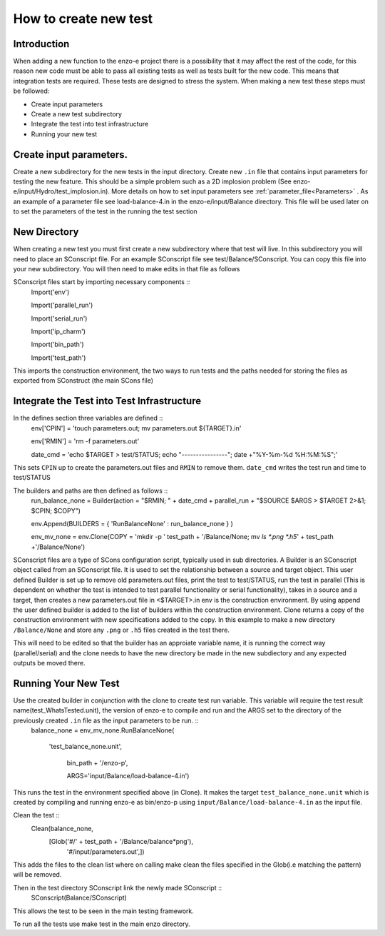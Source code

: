 ----------------------
How to create new test
----------------------

.. _new_test:

Introduction
============

When adding a new function to the enzo-e project there is a possibility that it may affect the rest of the code, for this reason new code must be able to pass all existing tests as well as tests built for the new code. This means that integration tests are required. These tests are designed to stress the system. When making a new test these steps must be followed:

* Create input parameters
* Create a new test subdirectory
* Integrate the test into test infrastructure
* Running your new test


Create input parameters.
========================


Create a new subdirectory for the new tests in the input directory. Create new ``.in`` file that contains input parameters for testing the new feature. This should be a simple problem such as a 2D implosion problem (See enzo-e/input/Hydro/test_implosion.in). More details on how to set input parameters see :ref:`parameter_file<Parameters>` . As an example of a parameter file see load-balance-4.in in the enzo-e/input/Balance directory. This file will be used later on to set the parameters of the test in the running the test section

New Directory
=============

When creating a new test you must first create a new subdirectory where that test will live. In this subdirectory you will need to place an SConscript file. For an example SConscript file see test/Balance/SConscript. You can copy this file into your new subdirectory. You will then need to make edits in that file as follows

SConscript files start by importing necessary components ::
  Import('env')

  Import('parallel_run')

  Import('serial_run')

  Import('ip_charm')

  Import('bin_path')

  Import('test_path')

This imports the construction environment, the two ways to run tests and the paths needed for storing the files as exported from SConstruct (the main SCons file)


Integrate the Test into Test Infrastructure
===========================================

In the defines section three variables are defined ::
  env['CPIN'] = 'touch parameters.out; mv parameters.out ${TARGET}.in'

  env['RMIN'] = 'rm -f parameters.out'

  date_cmd = 'echo $TARGET > test/STATUS; echo "----------------"; date +"%Y-%m-%d %H:%M:%S";'

This sets ``CPIN`` up to create the parameters.out files and ``RMIN`` to remove them. ``date_cmd`` writes the test run and time to test/STATUS


The builders and paths are then defined as follows ::
  run_balance_none = Builder(action = "$RMIN; " + date_cmd + parallel_run + "$SOURCE $ARGS > $TARGET 2>&1; $CPIN; $COPY")

  env.Append(BUILDERS = { 'RunBalanceNone' : run_balance_none } )

  env_mv_none = env.Clone(COPY = 'mkdir -p ' test_path + '/Balance/None; mv `ls *.png *.h5`' + test_path +'/Balance/None')


SConscript files are a type of SCons configuration script, typically used in sub directories.
A Builder is an SConscript object called from an SConscript file. It is used to set the relationship between a source and target object. This user defined Builder is set up to remove old parameters.out files, print the test to test/STATUS, run the test in parallel (This is dependent on whether the test is intended to test parallel functionality or serial functionality), takes in a source and a target, then creates a new parameters.out file in <$TARGET>.in
env is the construction environment. By using append the user defined builder is added to the list of builders within the construction environment.
Clone returns a copy of the construction environment with new specifications added to the copy. In this example to make a new directory ``/Balance/None`` and store any ``.png`` or ``.h5`` files created in the test there.

This will need to be edited so that the builder has an approiate variable name, it is running the correct way (parallel/serial) and the clone needs to have the new directory be made in the new subdiectory and any expected outputs be moved there.

Running Your New Test
=====================

Use the created builder in conjunction with the clone to create test run variable. This variable will require the test result name(test_WhatsTested.unit), the version of enzo-e to compile and run and the ARGS set to the directory of the previously created ``.in`` file as the input parameters to be run. ::
  balance_none = env_mv_none.RunBalanceNone(

    'test_balance_none.unit',

     bin_path + '/enzo-p',

     ARGS='input/Balance/load-balance-4.in')

This runs the test in the environment specified above (in Clone). It makes the target ``test_balance_none.unit`` which is created by compiling and running enzo-e as bin/enzo-p using ``input/Balance/load-balance-4.in`` as the input file.
     
Clean the test ::
  Clean(balance_none,
        [Glob('#/' + test_path + '/Balance/balance*png'),
	 '#/input/parameters.out',])
	 
This adds the files to the clean list where on calling make clean the files specified in the Glob(i.e matching the pattern) will be removed. 

Then in the test directory SConscript link the newly made SConscript ::
  SConscript(Balance/SConscript)

This allows the test to be seen in the main testing framework.  
  
To run all the tests use make test in the main enzo directory.
